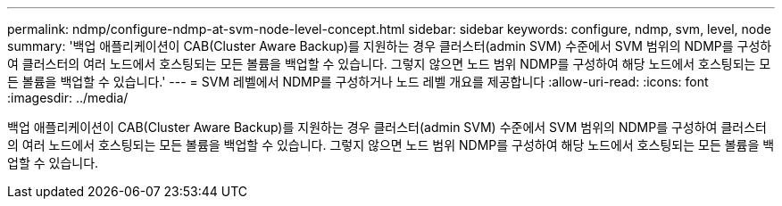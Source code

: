 ---
permalink: ndmp/configure-ndmp-at-svm-node-level-concept.html 
sidebar: sidebar 
keywords: configure, ndmp, svm, level, node 
summary: '백업 애플리케이션이 CAB(Cluster Aware Backup)를 지원하는 경우 클러스터(admin SVM) 수준에서 SVM 범위의 NDMP를 구성하여 클러스터의 여러 노드에서 호스팅되는 모든 볼륨을 백업할 수 있습니다. 그렇지 않으면 노드 범위 NDMP를 구성하여 해당 노드에서 호스팅되는 모든 볼륨을 백업할 수 있습니다.' 
---
= SVM 레벨에서 NDMP를 구성하거나 노드 레벨 개요를 제공합니다
:allow-uri-read: 
:icons: font
:imagesdir: ../media/


[role="lead"]
백업 애플리케이션이 CAB(Cluster Aware Backup)를 지원하는 경우 클러스터(admin SVM) 수준에서 SVM 범위의 NDMP를 구성하여 클러스터의 여러 노드에서 호스팅되는 모든 볼륨을 백업할 수 있습니다. 그렇지 않으면 노드 범위 NDMP를 구성하여 해당 노드에서 호스팅되는 모든 볼륨을 백업할 수 있습니다.
